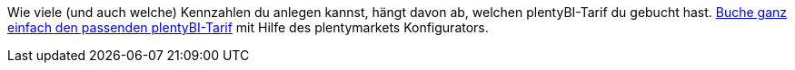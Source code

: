 Wie viele (und auch welche) Kennzahlen du anlegen kannst, hängt davon ab, welchen plentyBI-Tarif du gebucht hast.
link:https://get.plentymarkets.com/[Buche ganz einfach den passenden plentyBI-Tarif^] mit Hilfe des plentymarkets Konfigurators.
